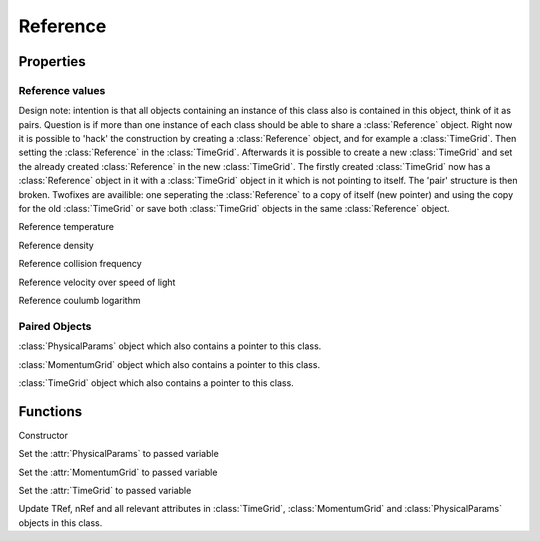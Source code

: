 Reference
===================
.. class:: Reference 
    
Properties
---------------

Reference values
%%%%%%%%%%%%%%%%%%%%%%%%%

Design note: intention is that all objects containing an instance of this class also is contained in this object, think of it as pairs.
Question is if more than one instance of each class should be able to share a :class:`Reference` object.
Right now it is possible to 'hack' the construction by creating a :class:`Reference` object, and for example a :class:`TimeGrid`.
Then setting the :class:`Reference` in the :class:`TimeGrid`.
Afterwards it is possible to create a new :class:`TimeGrid` and set the already created :class:`Reference` in the new :class:`TimeGrid`.
The firstly created :class:`TimeGrid` now has a :class:`Reference` object in it with a :class:`TimeGrid` object in it which is not pointing to itself.
The 'pair' structure is then broken.
Twofixes are availible: one seperating the :class:`Reference` to a copy of itself
(new pointer) and using the copy for the old :class:`TimeGrid` or save both
:class:`TimeGrid` objects in the same :class:`Reference` object.


.. attribute:: TRef

Reference temperature

.. attribute:: nRef

Reference density

.. attribute:: nueeRef

Reference collision frequency

.. attribute:: deltaRef

Reference velocity over speed of light

.. attribute:: lnLambdaRef

Reference coulumb logarithm    


Paired Objects
%%%%%%%%%%%%%%%%%%%%

.. attribute:: physicalParams

:class:`PhysicalParams` object which also contains a pointer to this class.

.. attribute:: momentumGrid

:class:`MomentumGrid` object which also contains a pointer to this class.

.. attribute:: timeGrid

:class:`TimeGrid` object which also contains a pointer to this class.

Functions
-----------------

.. function:: Reference(TRef,nRef)

Constructor

.. function:: setPhysicalParams(this,phP)

Set the :attr:`PhysicalParams` to passed variable

.. function:: setMomentumGrid(this,mg)

Set the :attr:`MomentumGrid` to passed variable

.. function:: setTimeGrid(this,tg)

Set the :attr:`TimeGrid` to passed variable

.. function:: updateReferenceVals(this,TRef,nRef)

Update TRef, nRef and all relevant attributes in :class:`TimeGrid`, :class:`MomentumGrid` and :class:`PhysicalParams` objects in this class.
